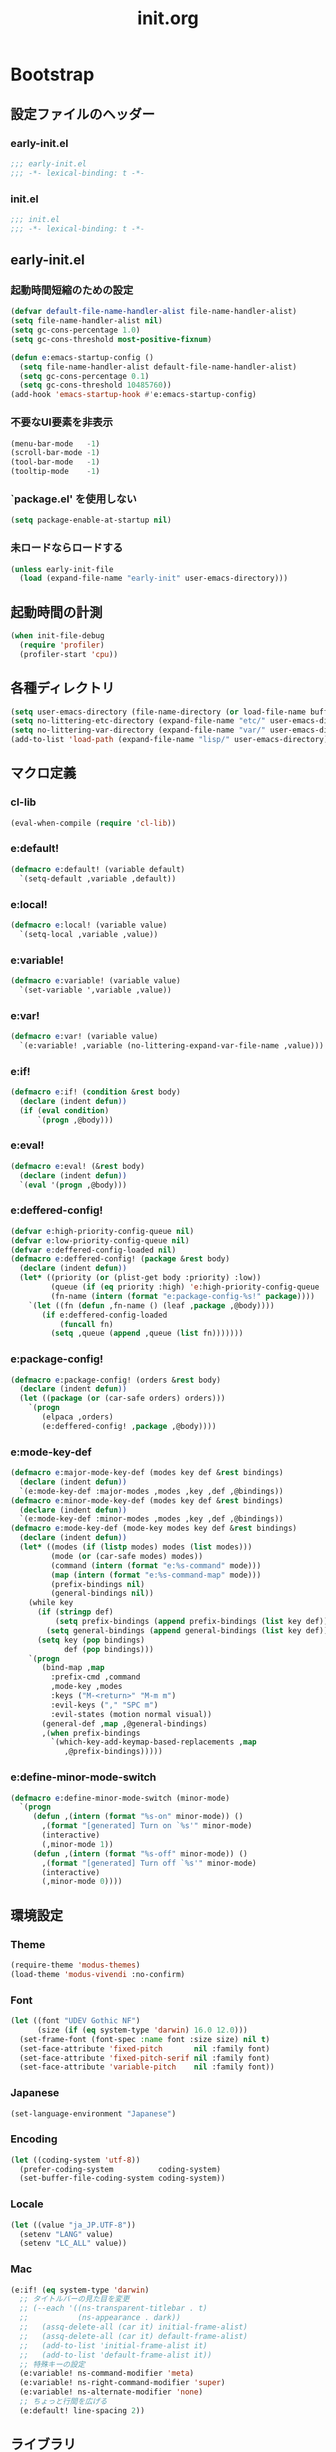 #+title: init.org
#+startup: overview

* Bootstrap
** 設定ファイルのヘッダー
*** early-init.el
#+begin_src emacs-lisp :tangle early-init.el
;;; early-init.el
;;; -*- lexical-binding: t -*-
#+end_src
*** init.el
#+begin_src emacs-lisp :lexical no
;;; init.el
;;; -*- lexical-binding: t -*-
#+end_src
** early-init.el
*** 起動時間短縮のための設定
#+begin_src emacs-lisp :tangle early-init.el
(defvar default-file-name-handler-alist file-name-handler-alist)
(setq file-name-handler-alist nil)
(setq gc-cons-percentage 1.0)
(setq gc-cons-threshold most-positive-fixnum)

(defun e:emacs-startup-config ()
  (setq file-name-handler-alist default-file-name-handler-alist)
  (setq gc-cons-percentage 0.1)
  (setq gc-cons-threshold 10485760))
(add-hook 'emacs-startup-hook #'e:emacs-startup-config)
#+end_src
*** 不要なUI要素を非表示
#+begin_src emacs-lisp :tangle early-init.el
(menu-bar-mode   -1)
(scroll-bar-mode -1)
(tool-bar-mode   -1)
(tooltip-mode    -1)
#+end_src
*** `package.el' を使用しない
#+begin_src emacs-lisp :tangle early-init.el
(setq package-enable-at-startup nil)
#+end_src
*** 未ロードならロードする
#+begin_src emacs-lisp
(unless early-init-file
  (load (expand-file-name "early-init" user-emacs-directory)))
#+end_src
** 起動時間の計測
#+begin_src emacs-lisp :lexical no
(when init-file-debug
  (require 'profiler)
  (profiler-start 'cpu))
#+end_src
** 各種ディレクトリ
#+begin_src emacs-lisp
(setq user-emacs-directory (file-name-directory (or load-file-name buffer-file-name)))
(setq no-littering-etc-directory (expand-file-name "etc/" user-emacs-directory))
(setq no-littering-var-directory (expand-file-name "var/" user-emacs-directory))
(add-to-list 'load-path (expand-file-name "lisp/" user-emacs-directory))
#+end_src
** マクロ定義
*** cl-lib
#+begin_src emacs-lisp
(eval-when-compile (require 'cl-lib))
#+end_src
*** e:default!
#+begin_src emacs-lisp
(defmacro e:default! (variable default)
  `(setq-default ,variable ,default))
#+end_src
*** e:local!
#+begin_src emacs-lisp
(defmacro e:local! (variable value)
  `(setq-local ,variable ,value))
#+end_src
*** e:variable!
#+begin_src emacs-lisp
(defmacro e:variable! (variable value)
  `(set-variable ',variable ,value))
#+end_src
*** e:var!
#+begin_src emacs-lisp
(defmacro e:var! (variable value)
  `(e:variable! ,variable (no-littering-expand-var-file-name ,value)))
#+end_src
*** e:if!
#+begin_src emacs-lisp
(defmacro e:if! (condition &rest body)
  (declare (indent defun))
  (if (eval condition)
      `(progn ,@body)))
#+end_src
*** e:eval!
#+begin_src emacs-lisp
(defmacro e:eval! (&rest body)
  (declare (indent defun))
  `(eval '(progn ,@body)))
#+end_src
*** e:deffered-config!
#+begin_src emacs-lisp
(defvar e:high-priority-config-queue nil)
(defvar e:low-priority-config-queue nil)
(defvar e:deffered-config-loaded nil)
(defmacro e:deffered-config! (package &rest body)
  (declare (indent defun))
  (let* ((priority (or (plist-get body :priority) :low))
         (queue (if (eq priority :high) 'e:high-priority-config-queue 'e:low-priority-config-queue))
         (fn-name (intern (format "e:package-config-%s!" package))))
    `(let ((fn (defun ,fn-name () (leaf ,package ,@body))))
       (if e:deffered-config-loaded
           (funcall fn)
         (setq ,queue (append ,queue (list fn)))))))
#+end_src
*** e:package-config!
#+begin_src emacs-lisp
(defmacro e:package-config! (orders &rest body)
  (declare (indent defun))
  (let ((package (or (car-safe orders) orders)))
    `(progn
       (elpaca ,orders)
       (e:deffered-config! ,package ,@body))))
#+end_src
*** e:mode-key-def
#+begin_src emacs-lisp
(defmacro e:major-mode-key-def (modes key def &rest bindings)
  (declare (indent defun))
  `(e:mode-key-def :major-modes ,modes ,key ,def ,@bindings))
(defmacro e:minor-mode-key-def (modes key def &rest bindings)
  (declare (indent defun))
  `(e:mode-key-def :minor-modes ,modes ,key ,def ,@bindings))
(defmacro e:mode-key-def (mode-key modes key def &rest bindings)
  (declare (indent defun))
  (let* ((modes (if (listp modes) modes (list modes)))
         (mode (or (car-safe modes) modes))
         (command (intern (format "e:%s-command" mode)))
         (map (intern (format "e:%s-command-map" mode)))
         (prefix-bindings nil)
         (general-bindings nil))
    (while key
      (if (stringp def)
          (setq prefix-bindings (append prefix-bindings (list key def)))
        (setq general-bindings (append general-bindings (list key def))))
      (setq key (pop bindings)
            def (pop bindings)))
    `(progn
       (bind-map ,map
         :prefix-cmd ,command
         ,mode-key ,modes
         :keys ("M-<return>" "M-m m")
         :evil-keys ("," "SPC m")
         :evil-states (motion normal visual))
       (general-def ,map ,@general-bindings)
       ,(when prefix-bindings
         `(which-key-add-keymap-based-replacements ,map
            ,@prefix-bindings)))))
#+end_src
*** e:define-minor-mode-switch
#+begin_src emacs-lisp :lexical no
(defmacro e:define-minor-mode-switch (minor-mode)
  `(progn
     (defun ,(intern (format "%s-on" minor-mode)) ()
       ,(format "[generated] Turn on `%s'" minor-mode)
       (interactive)
       (,minor-mode 1))
     (defun ,(intern (format "%s-off" minor-mode)) ()
       ,(format "[generated] Turn off `%s'" minor-mode)
       (interactive)
       (,minor-mode 0))))
#+end_src
** 環境設定
*** Theme
#+begin_src emacs-lisp
(require-theme 'modus-themes)
(load-theme 'modus-vivendi :no-confirm)
#+end_src
*** Font
#+begin_src emacs-lisp
(let ((font "UDEV Gothic NF")
      (size (if (eq system-type 'darwin) 16.0 12.0)))
  (set-frame-font (font-spec :name font :size size) nil t)
  (set-face-attribute 'fixed-pitch       nil :family font)
  (set-face-attribute 'fixed-pitch-serif nil :family font)
  (set-face-attribute 'variable-pitch    nil :family font))
#+end_src
*** Japanese
#+begin_src emacs-lisp
(set-language-environment "Japanese")
#+end_src
*** Encoding
#+begin_src emacs-lisp
(let ((coding-system 'utf-8))
  (prefer-coding-system          coding-system)
  (set-buffer-file-coding-system coding-system))
#+end_src
*** Locale
#+begin_src emacs-lisp
(let ((value "ja_JP.UTF-8"))
  (setenv "LANG" value)
  (setenv "LC_ALL" value))
#+end_src
*** Mac
#+begin_src emacs-lisp
(e:if! (eq system-type 'darwin)
  ;; タイトルバーの見た目を変更
  ;; (--each '((ns-transparent-titlebar . t)
  ;;           (ns-appearance . dark))
  ;;   (assq-delete-all (car it) initial-frame-alist)
  ;;   (assq-delete-all (car it) default-frame-alist)
  ;;   (add-to-list 'initial-frame-alist it)
  ;;   (add-to-list 'default-frame-alist it))
  ;; 特殊キーの設定
  (e:variable! ns-command-modifier 'meta)
  (e:variable! ns-right-command-modifier 'super)
  (e:variable! ns-alternate-modifier 'none)
  ;; ちょっと行間を広げる
  (e:default! line-spacing 2))
#+end_src
** ライブラリ
*** elpaca
**** インストール
#+name: install elpaca
#+begin_src emacs-lisp :tangle no
;; https://github.com/progfolio/elpaca?tab=readme-ov-file#installation
(defvar elpaca-queue-limit 10)
(defvar elpaca-installer-version 0.6)
(defvar elpaca-directory (expand-file-name "elpaca/" user-emacs-directory))
(defvar elpaca-builds-directory (expand-file-name "builds/" elpaca-directory))
(defvar elpaca-repos-directory (expand-file-name "repos/" elpaca-directory))
(defvar elpaca-order '(elpaca :repo "https://github.com/progfolio/elpaca.git"
                              :ref nil
                              :files (:defaults "elpaca-test.el" (:exclude "extensions"))
                              :build (:not elpaca--activate-package)))
(let* ((repo  (expand-file-name "elpaca/" elpaca-repos-directory))
       (build (expand-file-name "elpaca/" elpaca-builds-directory))
       (order (cdr elpaca-order))
       (default-directory repo))
  (add-to-list 'load-path (if (file-exists-p build) build repo))
  (unless (file-exists-p repo)
    (make-directory repo t)
    (when (< emacs-major-version 28) (require 'subr-x))
    (condition-case-unless-debug err
        (if-let ((buffer (pop-to-buffer-same-window "*elpaca-bootstrap*"))
                 ((zerop (call-process "git" nil buffer t "clone"
                                       (plist-get order :repo) repo)))
                 ((zerop (call-process "git" nil buffer t "checkout"
                                       (or (plist-get order :ref) "--"))))
                 (emacs (concat invocation-directory invocation-name))
                 ((zerop (call-process emacs nil buffer nil "-Q" "-L" "." "--batch"
                                       "--eval" "(byte-recompile-directory \".\" 0 'force)")))
                 ((require 'elpaca))
                 ((elpaca-generate-autoloads "elpaca" repo)))
            (progn (message "%s" (buffer-string)) (kill-buffer buffer))
          (error "%s" (with-current-buffer buffer (buffer-string))))
      ((error) (warn "%s" err) (delete-directory repo 'recursive))))
  (unless (require 'elpaca-autoloads nil t)
    (require 'elpaca)
    (elpaca-generate-autoloads "elpaca" repo)
    (load "./elpaca-autoloads")))
(add-hook 'after-init-hook #'elpaca-process-queues)
(elpaca `(,@elpaca-order))
#+end_src
**** byte-compile がエラーになるので暫定対応
#+begin_src emacs-lisp :noweb yes
(e:eval!
  <<install elpaca>>)
#+end_src
*** others
#+begin_src emacs-lisp
(elpaca (komunan-lisp-library :host github :repo "ofnhwx/komunan-lisp-library")
  (require 'komunan-lisp-library))
(elpaca f (require 'f))
(elpaca s (require 's))
(elpaca ht (require 'ht))
(elpaca dash (require 'dash))
(elpaca leaf (require 'leaf))
(elpaca general (require 'general))
(elpaca bind-map (require 'bind-map))
(elpaca hercules (require 'hercules))
(elpaca no-littering (require 'no-littering))
(elpaca-wait)
#+end_src
* Config: Emacs
** startup
#+begin_src emacs-lisp
(e:variable! inhibit-startup-screen t)
(e:variable! initial-scratch-message nil)
#+end_src
** Alias
#+begin_src emacs-lisp
(defalias 'exit 'save-buffers-kill-terminal)
#+end_src
** C Sources
#+begin_src emacs-lisp
(e:default! bidi-display-reordering nil)
(e:default! fill-column 100)
(e:default! truncate-lines t)
(e:variable! create-lockfiles nil)
(e:variable! delete-by-moving-to-trash nil)
(e:variable! enable-recursive-minibuffers t)
(e:variable! frame-resize-pixelwise t)
(e:variable! history-delete-duplicates t)
(e:variable! read-process-output-max 1048576)
(e:variable! ring-bell-function #'ignore)
(e:variable! scroll-conservatively 101)
(e:variable! scroll-margin 5)
(e:variable! scroll-preserve-screen-position t)
(e:variable! shell-file-name
             (or (executable-find "zsh")
                 (executable-find "bash")
                 (executable-find "sh")))
(e:variable! system-time-locale "C")
(e:variable! truncate-partial-width-windows nil)
(e:variable! undo-limit 67108864)         ;; => 64mb.
(e:variable! undo-strong-limit 100663296) ;; => 96mb.
(e:variable! undo-outer-limit 1006632960) ;; => 960mb.
(e:variable! use-dialog-box nil)
(e:variable! use-short-answers t)
(e:variable! window-resize-pixelwise t)
#+end_src
** auto-revert
#+begin_src emacs-lisp
(e:deffered-config! auto-revert
  :config
  (global-auto-revert-mode 1))
#+end_src
** browse-url
#+begin_src emacs-lisp
(e:deffered-config! browse-url
  :commands (browse-url-by-choosen)
  :defun (browse-url-default-browser)
  :defvar (browse-url-generic-program)
  :defer-config
  (e:variable! browse-url-browser-function 'browse-url-by-choosen)
  (defun browse-url-by-choosen (url &optional new-window)
    "選択したブラウザで URL を開く."
    (let ((browsers '(eww-browse-url browse-url-default-browser xwidget-webkit-browse-url)))
      (when browse-url-generic-program
        (add-to-list 'browsers 'browse-url-generic t))
      (funcall (intern (completing-read "Choose Browser: " browsers)) url new-window))))
#+end_src
** comp
#+begin_src emacs-lisp
(e:deffered-config! comp
  :defer-config
  (e:variable! native-comp-async-report-warnings-errors nil))
#+end_src
** compile
#+begin_src emacs-lisp
(e:deffered-config! compile
  :defer-config
  (e:variable! compilation-scroll-output t))
#+end_src
** cus-edit
#+begin_src emacs-lisp
(e:deffered-config! cus-edit
  :defer-config
  (e:var! custom-file "custom.el"))
#+end_src
** dired
*** dired
#+begin_src emacs-lisp
(e:deffered-config! dired
  :defer-config
  (e:variable! dired-auto-revert-buffer t)
  (e:variable! dired-dwim-target t)
  (e:variable! dired-listing-switches "-Ahl")
  (e:variable! dired-omit-files (rx (or (seq bol (? ".") "#")
                                        (seq bol (or "." "..") eol)
                                        (seq bol ".DS_Store" eol))))
  (e:variable! dired-recursive-copies 'always)
  (e:variable! dired-recursive-deletes 'always))
#+end_src
*** dired-filter
#+begin_src emacs-lisp :lexical no
(e:package-config! dired-filter
  :hook (dired-mode-hook . dired-filter-mode))
#+end_src
*** treemacs-icons-dired
#+begin_src emacs-lisp
(e:package-config! treemacs-icons-dired
  :hook (dired-mode-hook . treemacs-icons-dired-mode))
#+end_src
*** ls-lisp-extension
#+begin_src emacs-lisp
(e:package-config! (ls-lisp-extension :host github :repo "ofnhwx/ls-lisp-extension")
  :after (dired)
  :config
  (e:variable! ls-lisp-dirs-first t)
  (e:variable! ls-lisp-format-time-list '("%Y-%m-%d %H:%M:%S" "%Y-%m-%d %H:%M:%S"))
  (e:variable! ls-lisp-ignore-case nil)
  (e:variable! ls-lisp-use-insert-directory-program nil)
  (e:variable! ls-lisp-use-localized-time-format t)
  (e:variable! ls-lisp-verbosity '(uid gid))
  (ls-lisp-extension-on))
#+end_src
** display-line-numbers
#+begin_src emacs-lisp
(e:deffered-config! display-line-numbers
  :hook ((find-file-hook . display-line-numbers-mode-on)
         (prog-mode-hook . display-line-numbers-mode-on))
  :defer-config
  (e:default! display-line-numbers-width 4)
  (e:define-minor-mode-switch display-line-numbers-mode))
#+end_src
** ediff
#+begin_src emacs-lisp :lexical no
(e:deffered-config! ediff
  :commands (ediff-setup-windows-plain)
  :defer-config
  (e:variable! ediff-window-setup-function #'ediff-setup-windows-plain))
#+end_src
** emacs-lock
#+begin_src emacs-lisp
(e:deffered-config! emacs-lock
  :config
  (dolist (buffer '("*scratch*" "*Messages*"))
    (with-current-buffer buffer
      (emacs-lock-mode 'kill))))
#+end_src
** epg-config
#+begin_src emacs-lisp :lexical no
(e:deffered-config! epg-config
  :defer-config
  (e:variable! epg-pinentry-mode 'loopback))
#+end_src
** eww
#+begin_src emacs-lisp :lexical no
(e:deffered-config! eww
  :defun (eww-current-url)
  :defer-config
  (general-def eww-mode-map
    "e" 'eww-open-current-url-with-default-browser)
  (e:variable! eww-search-prefix "https://www.google.com/search?q=")
  (defun eww-open-current-url-with-default-browser ()
    (interactive)
    (browse-url-default-browser (eww-current-url))))
#+end_src
** files
#+begin_src emacs-lisp
(e:deffered-config! files
  :defer-config
  (e:variable! auto-save-default nil)
  (e:variable! make-backup-files nil)
  (e:variable! mode-require-final-newline nil)
  (e:variable! require-final-newline nil))
#+end_src
** frame
#+begin_src emacs-lisp
(e:deffered-config! frame
  :defer-config
  (blink-cursor-mode 0))
#+end_src
** google-translate
#+begin_src emacs-lisp :lexical no
(e:package-config! google-translate
  :defer-config
  (e:variable! google-translate-default-source-language "en")
  (e:variable! google-translate-default-target-language "ja"))
#+end_src
** hl-line
#+begin_src emacs-lisp
(e:deffered-config! hl-line
  :hook ((find-file-hook . hl-line-mode-on)
         (prog-mode-hook . hl-line-mode-on))
  :config
  (e:define-minor-mode-switch hl-line-mode))
#+end_src
** indent
#+begin_src emacs-lisp
(e:deffered-config! indent
  :defer-config
  (e:variable! standard-indent 2))
#+end_src
** novice
#+begin_src emacs-lisp
(e:deffered-config! novice
  :config
  (e:variable! disabled-command-function nil))
#+end_src
** recentf
#+begin_src emacs-lisp
(e:deffered-config! recentf
  :advice (:before recentf-save-list ad:recentf-save-list@cleanup)
  :defun (recentf-include-p)
  :defvar (recentf-list)
  :init
  (e:variable! recentf-filename-handlers '(abbreviate-file-name))
  (e:variable! recentf-max-menu-items 20)
  (e:variable! recentf-max-saved-items 3000)
  (defun ad:recentf-save-list@cleanup (&rest _)
    "存在しないファイルを履歴から削除する"
    (setq recentf-list (->> recentf-list
                            (-map 'f-short)
                            (-distinct)
                            (--filter (and (or (file-remote-p it)
                                               (f-exists? it))
                                           (recentf-include-p it))))))
  (recentf-mode 1))
#+end_src
** savehist
#+begin_src emacs-lisp
(e:deffered-config! savehist
  :config
  (savehist-mode 1))
#+end_src
** saveplace
#+begin_src emacs-lisp
(e:deffered-config! save-place
  :config
  (save-place-mode 1))
#+end_src
** simple
#+begin_src emacs-lisp
(e:deffered-config! simple
  :defer-config
  (e:default! indent-tabs-mode nil)
  (e:variable! set-mark-command-repeat-pop t)
  (column-number-mode 1))
#+end_src
** so-long
#+begin_src emacs-lisp
(e:deffered-config! so-long
  :config
  (global-so-long-mode 1))
#+end_src
** tab-bar-mode
#+begin_src emacs-lisp
(e:deffered-config! tab-bar
  :config
  (tab-bar-mode t)
  (defun tab-bar-select-tab-1 () (interactive) (tab-bar-select-tab 1))
  (defun tab-bar-select-tab-2 () (interactive) (tab-bar-select-tab 2))
  (defun tab-bar-select-tab-3 () (interactive) (tab-bar-select-tab 3))
  (defun tab-bar-select-tab-4 () (interactive) (tab-bar-select-tab 4))
  (defun tab-bar-select-tab-5 () (interactive) (tab-bar-select-tab 5))
  (defun tab-bar-select-tab-6 () (interactive) (tab-bar-select-tab 6))
  (defun tab-bar-select-tab-7 () (interactive) (tab-bar-select-tab 7))
  (defun tab-bar-select-tab-8 () (interactive) (tab-bar-select-tab 8))
  (defun tab-bar-select-tab-9 () (interactive) (tab-bar-select-tab 9))
  (defun tab-switch-last ()
    (interactive)
    (if-let* ((tab (car (tab-bar--tabs-recent)))
              (name (alist-get 'name tab)))
        (tab-bar-switch-to-tab name))))
#+end_src
** timer
#+begin_src emacs-lisp
(e:deffered-config! timer
  :advice (:around cancel-timer ad:cancel-timer@workaround)
  :defer-config
  (defun ad:cancel-timer@workaround (fn &rest args)
    (when (timerp (car args))
      (apply fn args))))
#+end_src
** vc-hooks
#+begin_src emacs-lisp
(e:deffered-config! vc-hooks
  :defer-config
  (e:variable! vc-follow-symlinks t))
#+end_src
** whitespace
#+begin_src emacs-lisp
(e:deffered-config! whitespace
  :hook ((find-file-hook . whitespace-mode-on)
         (prog-mode-hook . whitespace-mode-on))
  :defer-config
  (e:variable! whitespace-style '(face
                                  trailing
                                  tabs
                                  tab-mark
                                  spaces
                                  space-mark
                                  newline
                                  newline-mark))
  (e:variable! whitespace-space-regexp "\\(\u3000+\\)")
  (e:variable! whitespace-display-mappings '((space-mark   ?\u3000 [?\u30ed])
                                             (tab-mark     ?\t     [?\t])
                                             (newline-mark ?\n     [?\u0024 ?\n])))
  (let ((color "#595D63"))
    (set-face-attribute 'whitespace-trailing nil :background "#800000")
    (set-face-attribute 'whitespace-tab      nil :foreground color :strike-through t)
    (set-face-attribute 'whitespace-space    nil :foreground color)
    (set-face-attribute 'whitespace-newline  nil :foreground color))
  (e:define-minor-mode-switch whitespace-mode))
#+end_src
** winner
#+begin_src emacs-lisp
(e:deffered-config! winner
  :config
  (winner-mode 1))
#+end_src
** 個人設定
#+begin_src emacs-lisp
(add-hook 'emacs-startup-hook
          (defun e:load-private-config ()
            (let ((private-config (f-expand "config" e:private-directory)))
              (condition-case err
                  (load private-config)
                (display-warning :warning err)))))
#+end_src
* Config: Evil
** evil
#+begin_src emacs-lisp
(e:package-config! evil
  :priority :high
  :defun (evil-get-auxiliary-keymap
          evil-half-cursor
          evil-make-overriding-map
          evil-normalize-keymaps
          evil-set-command-property)
  :init
  (e:variable! evil-cross-lines t)
  (e:variable! evil-disable-insert-state-bindings t)
  (e:variable! evil-move-beyond-eol t)
  (e:variable! evil-move-cursor-back nil)
  (e:variable! evil-shift-width 2)
  (e:variable! evil-want-Y-yank-to-eol t)
  (e:variable! evil-want-keybinding nil)
  ;; cursor colors
  (e:variable! evil-motion-state-cursor  '("plum3" box))
  (e:variable! evil-normal-state-cursor  '("DarkGoldenrod2" box))
  (e:variable! evil-visual-state-cursor  '("gray" (hbar . 2)))
  (e:variable! evil-insert-state-cursor  '("chartreuse3" (bar . 2)))
  (e:variable! evil-replace-state-cursor '("chocolate" (hbar . 2)))
  (e:variable! evil-emacs-state-cursor   '("SkyBlue2" box))
  (e:variable! evil-operator-state-cursor #'evil-half-cursor)
  (evil-mode 1)
  :config
  (general-def 'motion
    "TAB" nil
    "C-\\" 'ignore
    "C-^" nil)
  (general-def 'normal
    "<down>" 'evil-next-visual-line
    "<up>"   'evil-previous-visual-line
    "j" 'evil-next-visual-line
    "k" 'evil-previous-visual-line)
  (general-def 'insert
    "C-z" nil))
#+end_src
** evil-args
#+begin_src emacs-lisp
(e:package-config! evil-args
  :config
  (general-def evil-inner-text-objects-map "a" 'evil-inner-arg)
  (general-def evil-outer-text-objects-map "a" 'evil-outer-arg))
#+end_src
** evil-collection
#+begin_src emacs-lisp
(e:package-config! evil-collection
  :after (evil)
  :config
  (evil-collection-init))
#+end_src
** evil-easymotion
#+begin_src emacs-lisp
(e:package-config! evil-easymotion
  :after (evil)
  :defvar (evilem-map)
  :config
  (evilem-default-keybindings "s")
  (general-def evilem-map
    "s" 'evil-avy-goto-char-timer)
  (general-def 'normal "s" evilem-map)
  (general-def 'visual "x" evilem-map))
#+end_src
** evil-goggles
#+begin_src emacs-lisp
(e:package-config! evil-goggles
  :after (evil)
  :config
  (evil-goggles-mode 1))
#+end_src
** evil-lion
#+begin_src emacs-lisp
(e:package-config! evil-lion
  :after (evil)
  :config
  (evil-lion-mode 1))
#+end_src
** evil-nerd-commenter
#+begin_src emacs-lisp
(e:package-config! evil-nerd-commenter
  :after (evil)
  :require t)
#+end_src
** evil-surround
#+begin_src emacs-lisp
(e:package-config! evil-surround
  :after (evil)
  :config
  (general-def 'visual evil-surround-mode-map "s" 'evil-surround-region)
  (global-evil-surround-mode))
#+end_src
** evil-textobj-tree-sitter
#+begin_src emacs-lisp :lexical no
(e:package-config! evil-textobj-tree-sitter
  :config
  (general-def evil-inner-text-objects-map
    "f" (evil-textobj-tree-sitter-get-textobj "function.inner"))
  (general-def evil-outer-text-objects-map
    "f" (evil-textobj-tree-sitter-get-textobj "function.outer")))
#+end_src
* Config: SKK
** skk
#+begin_src emacs-lisp
(e:package-config! ddskk
  :advice (:around evil-refresh-cursor ad:evil-refresh-cursor@with-skk)
  :defun (skk-latin-mode-on)
  :defvar (skk-mode-hook)
  :hook ((evil-insert-state-entry-hook . e:skk-mode)
         (evil-insert-state-exit-hook . skk-mode-exit))
  :bind (([remap toggle-input-method] . skk-mode)
         ("C-¥" . skk-mode))
  :init
  (e:var! skk-user-directory "ddskk")
  (e:variable! ccc-default-cursor-color "DarkGoldenrod2")
  (e:variable! default-input-method "japanese-skk")
  (e:variable! skk-egg-like-newline t)
  ;; TODO: 辞書の場所を真面目に考える
  ;; (e:variable! skk-large-jisyo (f-expand "dic-mirror/SKK-JISYO.L" e:external-directory))
  (e:variable! skk-share-private-jisyo t)
  (e:variable! skk-show-annotation t)
  (e:variable! skk-sticky-key ";")
  (e:variable! skk-use-jisx0201-input-method t)
  (ccc-setup)
  :defer-config
  (defun e:skk-mode ()
    "skk の有効化で半角英数入力にする"
    (interactive)
    (require 'skk)
    (unless (derived-mode-p 'vterm-mode)
      (if (bound-and-true-p skk-mode)
          (skk-latin-mode-on)
        (let ((skk-mode-hook (-union skk-mode-hook '(skk-latin-mode-on))))
          (skk-mode)))))
  (defun ad:evil-refresh-cursor@with-skk (fn &rest args)
    (unless (and (eq evil-state 'insert)
                 (bound-and-true-p skk-mode))
      (apply fn args))))
#+end_src
** skk-server
#+begin_src emacs-lisp
(e:deffered-config! skk-server
  :after (skk)
  :defun (e:prodigy-yaskkserv2 . prodigy)
  :defvar (skk-server-prog yaskkserv2-dictionary)
  :preface
  (e:variable! skk-server-prog (executable-find "yaskkserv2"))
  (e:variable! yaskkserv2-dictionary (f-expand "~/sync/share/dictionary.yaskkserv2"))
  :if (and (bound-and-true-p skk-server-prog)
           (f-exists? yaskkserv2-dictionary))
  :config
  (e:variable! skk-large-jisyo nil)
  (e:variable! skk-server-inhibit-startup-server t)
  (e:variable! skk-server-host "127.0.0.1")
  (e:variable! skk-server-portnum 1178)
  (defun e:prodigy-yaskkserv2 ()
    (interactive)
    (let ((service "yaskkserv2"))
      (unless (prodigy-find-service service)
        (prodigy-define-service
          :name service
          :command skk-server-prog
          :args `("--no-daemonize" "--google-suggest" ,yaskkserv2-dictionary)
          :tags '(general)
          :stop-signal 'int))
      (prodigy-start-service (prodigy-find-service service))))
  (e:prodigy-yaskkserv2))
#+end_src
** ddskk-posframe
#+begin_src emacs-lisp
(e:package-config! ddskk-posframe
  :after (skk)
  :config
  (ddskk-posframe-mode 1))
#+end_src
* Config: UI & Completions
** cape
*** codeium
#+begin_src emacs-lisp :lexical no
(e:package-config! (codeium :host github :repo "Exafunction/codeium.el")
  :commands (cape-codeium)
  :defer-config
  (defalias 'cape-codeium (cape-capf-interactive #'codeium-completion-at-point)))
#+end_src
*** company-org-block
#+begin_src emacs-lisp
(e:package-config! company-org-block
  :commands (cape-org-block)
  :defer-config
  (e:variable! company-org-block-edit-style 'inline)
  (defalias 'cape-org-block (cape-capf-interactive (cape-company-to-capf #'company-org-block))))
#+end_src
*** company-tabnine
#+begin_src emacs-lisp
(e:package-config! company-tabnine
  :commands (cape-tabnine)
  :defer-config
  (defalias 'cape-tabnine (cape-capf-interactive (cape-company-to-capf #'company-tabnine))))
#+end_src
*** cape
#+begin_src emacs-lisp
(e:package-config! cape
  :defun (e:capf-function)
  :hook ((prog-mode-hook . e:setup-capf/default)
         (org-mode-hook . e:setup-capf/org)
         (lsp-completion-mode-hook . e:setup-capf/lsp))
  :defer-config
  (defun e:capf-function (name &rest capfs)
    (let ((fun (intern (format "e:cape-%s" name)))
          (capfs (-concat capfs '(cape-dabbrev))))
      (defalias fun
        (cape-capf-interactive
         (cape-capf-buster
          (apply #'cape-capf-super capfs))))
      (list #'cape-file fun)))
  (defun e:setup-capf/default ()
    (interactive)
    (e:local! completion-at-point-functions
              (e:capf-function major-mode (car completion-at-point-functions))))
  (defun e:setup-capf/org ()
    (interactive)
    (e:local! completion-at-point-functions
              (e:capf-function "org" #'cape-elisp-block #'cape-org-block)))
  (defun e:setup-capf/lsp ()
    (interactive)
    (e:local! completion-at-point-functions
              (e:capf-function "lsp" #'lsp-completion-at-point))))
#+end_src
** consult
#+begin_src emacs-lisp
(e:package-config! consult
  :advice (:around consult-line ad:consult-line@with-orderless)
  :commands (consult-faces consult-line-dwim consult-ripgrep-dwim consult-ripgrep-cwd consult-ripgrep-cwd-dwim)
  :defun (consult-ripgrep consult--read)
  :defer-config
  (e:variable! consult-line-start-from-top t)
  (defun ad:consult-line@with-orderless (fn &rest args)
    (let ((completion-styles '(orderless)))
      (apply fn args)))
  (defun consult-faces ()
    (interactive)
    (consult--read (--map (format "%s" it) (face-list))
                   :prompt "Face: "))
  (defun consult-line-dwim ()
    (interactive)
    (consult-line (thing-at-point 'symbol)))
  (defun consult-ripgrep-dwim ()
    (interactive)
    (consult-ripgrep nil (thing-at-point 'symbol)))
  (defun consult-ripgrep-cwd (&optional initial)
    (interactive)
    (consult-ripgrep default-directory initial))
  (defun consult-ripgrep-cwd-dwim ()
    (interactive)
    (consult-ripgrep default-directory (thing-at-point 'symbol))))
#+end_src
** copilot
#+begin_src emacs-lisp
(e:package-config! (copilot :host github :repo "zerolfx/copilot.el" :files (:defaults "dist"))
  :advice ((:before-until corfu-complete ad:copilot-accept-completion-func)
           (:before-until indent-for-tab-command ad:copilot-accept-completion-func)
           (:before cape-codeium ad:copilot-cancel)
           (:before corfu-quick-complete ad:copilot-cancel))
  :defun (copilot-accept-completion
          copilot-clear-overlay)
  :hook ((prog-mode-hook . copilot-mode)
         (org-mode-hook . copilot-mode))
  :defer-config
  (general-def copilot-mode-map
   "<backtab>" 'copilot-complete
   "C-z" 'copilot-complete)
  (general-def copilot-completion-map
   "<escape>" 'copilot-clear-overlay
   "C-n" 'copilot-next-completion
   "C-p" 'copilot-previous-completion
   "C-z" 'copilot-complete)
  ;; (add-to-list 'copilot-enable-predicates 'ignore)
  (defun ad:copilot-accept-completion-func (&rest _)
    (copilot-accept-completion))
  (defun ad:copilot-cancel (&rest _)
    (copilot-clear-overlay)))
#+end_src
** corfu
#+begin_src emacs-lisp
(e:package-config! corfu
  :defvar (corfu-map)
  :hook ((corfu-mode-hook . corfu-echo-mode)
         (corfu-mode-hook . corfu-popupinfo-mode)
         (minibuffer-setpu-hook . corfu-enable-always-in-minibuffer))
  :init
  (e:variable! corfu-auto t)
  (e:variable! corfu-auto-prefix 1)
  (e:variable! corfu-cycle t)
  (global-corfu-mode)
  :defer-config
  (general-def corfu-map
    "<escape>" 'corfu-quit
    "C-q" 'corfu-quick-complete
    "C-z" 'cape-codeium)
  (with-eval-after-load 'evil
    (evil-make-overriding-map corfu-map)
    (advice-add 'corfu--setup :after 'evil-normalize-keymaps)
    (advice-add 'corfu--teardown :after 'evil-normalize-keymaps))
  ;; https://github.com/minad/corfu?tab=readme-ov-file#completing-in-the-minibuffer
  (defun corfu-enable-always-in-minibuffer ()
    "Enable Corfu in the minibuffer if Vertico/Mct are not active."
    (unless (or (bound-and-true-p mct--active)
                (bound-and-true-p vertico--input)
                (eq (current-local-map) read-passwd-map))
      ;; (setq-local corfu-auto nil) ;; Enable/disable auto completion
      (setq-local corfu-echo-delay nil ;; Disable automatic echo and popup
                  corfu-popupinfo-delay nil)
      (corfu-mode 1))))
#+end_src
** embark
#+begin_src emacs-lisp
(e:package-config! embark
  :config
  (general-def minibuffer-mode-map
    :prefix "C-c"
    "C-a" 'embark-act
    "C-c" 'embark-collect
    "C-d" 'embark-dwim
    "C-e" 'embark-export))
#+end_src
** embark-consult
#+begin_src emacs-lisp
(e:package-config! embark-consult)
#+end_src
** fussy
#+begin_src emacs-lisp
(e:package-config! fussy
  :init
  (setq completion-styles '(fussy orderless))
  (setq completion-category-defaults nil)
  (setq completion-category-overrides nil)
  :defer-config
  (e:variable! fussy-filter-fn 'fussy-filter-orderless)
  (e:variable! fussy-score-fn 'fussy-fzf-native-score)
  (e:variable! fussy-max-candidate-limit 5000))
#+end_src
** fzf-native
#+begin_src emacs-lisp
(e:package-config! (fzf-native :host github :repo "dangduc/fzf-native" :files (:defaults "bin"))
  :config
  (fzf-native-load-dyn))
#+end_src
** kind-icon
#+begin_src emacs-lisp
(e:package-config! kind-icon
  :after (corfu)
  :defvar (corfu-margin-formatters)
  :config
  (e:variable! kind-icon-default-face 'corfu-default)
  (add-to-list 'corfu-margin-formatters #'kind-icon-margin-formatter))
#+end_src
** marginalia
#+begin_src emacs-lisp
(e:package-config! marginalia
  :config
  (marginalia-mode 1))
#+end_src
** orderless
#+begin_src emacs-lisp
(e:package-config! orderless
  :commands (orderless-migemo)
  :init
  (e:variable! orderless-matching-styles '(orderless-literal orderless-regexp orderless-migemo))
  :defer-config
  (defun orderless-migemo (component)
    (when (fboundp 'migemo-get-pattern)
      (let ((pattern (migemo-get-pattern component)))
        (condition-case nil
            (progn (string-match-p pattern "") pattern)
          (invalid-regexp nil))))))
#+end_src
** vertico
#+begin_src emacs-lisp
(e:package-config! vertico
  :priority :high
  :config
  (e:variable! vertico-count 20)
  (e:variable! vertico-cycle t)
  (general-def vertico-map
    "C-l" 'vertico-directory-up)
  (vertico-mode 1))
#+end_src
* Config: Org
** evil-org
#+begin_src emacs-lisp
(e:package-config! evil-org
  :hook (org-mode-hook . evil-org-mode))
#+end_src
** org-support
#+begin_src emacs-lisp
(e:deffered-config! org-support
  :defun (org-support/archive-file org-support/note-file org-support/tasks-file)
  :defvar (org-directory)
  :config
  (defun org-support/archive-file ()
    (require 'org)
    (f-expand (format-time-string "archives/%Y.org") org-directory))
  (defun org-support/tasks-file ()
    (require 'org)
    (f-expand "tasks.org" org-directory))
  (defun org-support/popup-tasks ()
    (interactive)
    (display-buffer (find-file-noselect (org-support/tasks-file))))
  (defun org-support/note-file ()
    (f-expand "note.org" org-directory))
  (defun org-support/popup-note ()
    (interactive)
    (display-buffer (find-file-noselect (org-support/note-file)))))
#+end_src
** org
#+begin_src emacs-lisp
(e:deffered-config! org
  :defer-config
  (e:variable! org-directory (f-expand "~/org/"))
  (e:variable! org-default-notes-file (org-support/note-file))
  (e:variable! org-startup-folded nil)
  (e:variable! org-startup-indented t)
  (e:variable! org-tags-column 0)
  (e:variable! org-todo-keywords '((sequence "TODO(t)" "STARTED(s)" "|" "DONE(d)")
                                   (sequence "WAITING(w)" "HOLD(h)" "|" "CANCELLED(c)")))
  (e:major-mode-key-def org-mode
    "," 'org-ctrl-c-ctrl-c))
#+end_src
** org-agenda
#+begin_src emacs-lisp
(e:deffered-config! org-agenda
  :after (org)
  :config
  (e:variable! org-agenda-current-time-string "← now")
  (e:variable! org-agenda-entry-text-leaders (s-concat (s-repeat 25 " ") "│ "))
  (e:variable! org-agenda-entry-text-maxlines 20)
  (e:variable! org-agenda-files (list (org-support/note-file)
                                      (org-support/tasks-file)
                                      (f-parent (org-support/archive-file))))
  (e:variable! org-agenda-span 28)
  (e:variable! org-agenda-time-grid '((daily today require-timed)
                                      (800 1000 1200 1400 1600 1800 2000)
                                      "      "
                                      "────────────────")))
#+end_src
** org-bullets
#+begin_src emacs-lisp
(e:package-config! org-bullets
  :after (org)
  :hook (org-mode-hook . org-bullets-mode))
#+end_src
** org-clock
#+begin_src emacs-lisp
(e:deffered-config! org-clock
  :after (org)
  :config
  (e:variable! org-clock-persist t)
  (org-clock-persistence-insinuate))
#+end_src
** org-faces
#+begin_src emacs-lisp
(e:deffered-config! org-faces
  :after (org)
  :config
  (e:variable! org-todo-keyword-faces
               '(("TODO"    . org-warning)
                 ("WAITING" . org-done)
                 ("HOLD"    . org-done)))
  (set-face-attribute 'org-todo nil :foreground "#00ff00")
  (set-face-attribute 'org-done nil :foreground "#696969")
  (set-face-attribute 'org-headline-done nil :foreground "#696969")
  (set-face-attribute 'org-headline-todo nil :foreground "#00ff00")
  (set-face-attribute 'org-level-1 nil :height 1.0)
  (set-face-attribute 'org-level-2 nil :height 1.0)
  (set-face-attribute 'org-level-3 nil :height 1.0))
#+end_src
** org-refile
#+begin_src emacs-lisp
(e:deffered-config! org-refile
  :after (org)
  :config
  (e:variable! org-refile-targets
               '((org-support/tasks-file   :level . 1)
                 (org-support/archive-file :level . 1)))
  (e:variable! org-refine-use-outline-path 'file))
#+end_src
** org-src
#+begin_src emacs-lisp
(e:deffered-config! org-src
  :after (org)
  :config
  (e:variable! org-edit-src-content-indentation 0)
  (e:variable! org-src-window-setup 'split-window-below))
#+end_src
* Config: Packages
** ace-window
#+begin_src emacs-lisp
(e:package-config! ace-window
  :defer-config
  (e:variable! aw-keys (number-sequence ?1 ?9))
  (e:variable! aw-scope 'frame))
#+end_src
** affe
#+begin_src emacs-lisp
(e:package-config! affe
  :defvar (affe-find-command)
  :defer-config
  (e:variable! affe-find-command (or (executable-find "fd") affe-find-command))
  (e:variable! affe-regexp-function 'orderless-pattern-compiler)
  (e:variable! affe-highlight-function 'orderless--highlight))
#+end_src
** atomic-chrome
#+begin_src emacs-lisp
(e:package-config! atomic-chrome
  :config
  (atomic-chrome-start-server))
#+end_src
** apheleia
#+begin_src emacs-lisp :lexical no
(e:package-config! apheleia
  :defvar (apheleia-formatters apheleia-mode-alist)
  :hook (ruby-ts-mode-hook . apheleia-mode)
  :defer-config
  ;; formatters
  (setf (alist-get 'rubocop apheleia-formatters)
        '((if (e:bundle-exists "rubocop")
              '("bundle" "exec" "rubocop")
            "rubocop")
          file "--autocorrect" "--stderr" "--format" "quiet" "--fail-level" "fatal"))
  ;; mode-alist
  (setf (alist-get 'ruby-ts-mode apheleia-mode-alist) '(rubocop)))
#+end_src
** avy
#+begin_src emacs-lisp
(e:package-config! avy
  :config
  (with-eval-after-load 'evil
    (general-def '(normal motion)
      "S" 'evil-avy-goto-word-0
      "gj" 'evil-avy-goto-line-below
      "gk" 'evil-avy-goto-line-above))
  :defer-config
  (e:variable! avy-keys (number-sequence ?a ?z))
  (e:variable! avy-all-windows t)
  (e:variable! avy-all-windows-alt nil))
#+end_src
** browse-at-remote
#+begin_src emacs-lisp
(e:package-config! browse-at-remote)
#+end_src
** chezmoi
#+begin_src emacs-lisp :lexical no
(e:package-config! chezmoi
  :config
  (require 'chezmoi))
#+end_src
** consult-flycheck
#+begin_src emacs-lisp :lexical no
(e:package-config! consult-flycheck)
#+end_src
** consult-projectile
#+begin_src emacs-lisp :lexical no
(e:package-config! consult-projectile)
#+end_src
** consult-todo
#+begin_src emacs-lisp :lexical no
(e:package-config! (consult-todo :host github :repo "liuyinz/consult-todo"))
#+end_src
** devdocs
#+begin_src emacs-lisp :lexical no
(e:package-config! devdocs)
#+end_src
** difftastic
#+begin_src emacs-lisp :lexical no
(e:package-config! difftastic
  :config
  (with-eval-after-load 'magit-diff
    (transient-append-suffix 'magit-diff '(-1 -1)
      [("D" "Difftastic diff (dwim)" difftastic-magit-diff)
       ("S" "Difftastic show" difftastic-magit-show)])))
#+end_src
** doom-modeline
#+begin_src emacs-lisp
(e:package-config! doom-modeline
  :config
  (e:variable! doom-modeline-buffer-file-name-style 'buffer-name)
  (e:variable! doom-modeline-minor-modes t)
  (doom-modeline-mode 1))
#+end_src
** dtrt-indent
#+begin_src emacs-lisp :lexical no
(e:package-config! dtrt-indent
  :defun (dtrt-indent-adapt)
  :hook (prog-mode-hook . setup-dtrt-indent)
  :defer-config
  (defun setup-dtrt-indent ()
    (dtrt-indent-mode 1)
    (dtrt-indent-adapt)))
#+end_src
** dumb-jump
#+begin_src emacs-lisp :lexical no
(e:package-config! dumb-jump
  :config
  (add-hook 'xref-backend-functions #'dumb-jump-xref-activate))
#+end_src
** editorconfig
#+begin_src emacs-lisp :lexical no
(e:package-config! editorconfig
  :config
  (editorconfig-mode 1))
#+end_src
** elisp-demos
#+begin_src emacs-lisp
(e:package-config! elisp-demos
  :advice ((:after describe-function-1 elisp-demos-advice-describe-function-1)
           (:after helpful-update      elisp-demos-advice-helpful-update)))
#+end_src
** expand-region
#+begin_src emacs-lisp
(e:package-config! expand-region)
#+end_src
** flycheck
#+begin_src emacs-lisp :lexical no
(e:package-config! flycheck
  :commands (e:flycheck-copy-error-ids)
  :defun (flycheck-error-id flycheck-overlay-errors-at)
  :init
  (global-flycheck-mode 1)
  (defun e:flycheck-copy-error-ids ()
    (interactive)
    (let ((messages (->> (flycheck-overlay-errors-at (point))
                         (-map #'flycheck-error-id)
                         (-uniq)
                         (-non-nil))))
      (when messages
        (kill-new (string-join messages ", "))
        (message (string-join messages ", "))))))
#+end_src
** git-gutter
#+begin_src emacs-lisp :lexical no
(e:package-config! git-gutter
  :config
  (global-git-gutter-mode 1))
#+end_src
** grugru
#+begin_src emacs-lisp :lexical no
(e:package-config! grugru)
#+end_src
** helm
#+begin_src emacs-lisp
(e:package-config! helm
  :bind (([remap eval-expression] . helm-eval-expression-with-eldoc)))
#+end_src
** helpful
#+begin_src emacs-lisp
(e:package-config! helpful)
#+end_src
** highlight-indentation
#+begin_src emacs-lisp
(e:package-config! highlight-indentation
  :commands (highlight-indentation-mode-on)
  :config
  (e:variable! highlight-indentation-offset 2)
  :defer-config
  (set-face-attribute 'highlight-indentation-face nil :background "#202020" :inherit nil)
  (e:define-minor-mode-switch highlight-indentation-mode))
#+end_src
** hl-todo
#+begin_src emacs-lisp :lexical no
(e:package-config! hl-todo
  :config
  (global-hl-todo-mode 1))
#+end_src
** jinx
#+begin_src emacs-lisp :lexical no
(e:package-config! jinx
  :defvar (jinx-exclude-regexps)
  :hook (prog-mode-hook . jinx-mode)
  :config
  (e:variable! jinx-languages "en_US")
  ;; https://github.com/minad/jinx/issues/4#issuecomment-1484786256
  (let ((re (alist-get t jinx-exclude-regexps)))
    (add-to-list 're "\\cc")
    (setf (alist-get t jinx-exclude-regexps) re)))
#+end_src
** locale-eaw
#+begin_src emacs-lisp :lexical no
(e:package-config! (eaw :host github :repo "hamano/locale-eaw")
  :commands (eaw-fullwidth)
  :init
  (eaw-fullwidth))
#+end_src
** macrostep
#+begin_src emacs-lisp :lexical no
(e:package-config! macrostep
  :config
  (e:major-mode-key-def (emacs-lisp-mode lisp-interaction-mode)
    "d" "debug"
    "dm" 'macrostep-mode)
  (hercules-def
   :toggle-funs #'macrostep-mode
   :keymap 'macrostep-keymap))
#+end_src
** magit
*** magit
#+begin_src emacs-lisp :lexical no
(e:package-config! magit
  :advice (:override magit-repos-alist magit-repos-alist@override)
  :defun (magit-add-section-hook magit-list-repos magit-list-repos-uniquify)
  :defer-config
  (e:variable! magit-delete-by-moving-to-trash nil)
  (e:variable! magit-diff-refine-hunk 'all)
  (e:variable! magit-diff-refine-ignore-whitespace t)
  (e:variable! magit-display-buffer-function 'magit-display-buffer-same-window-except-diff-v1)
  (e:variable! magit-log-margin '(t "%Y-%m-%d %H:%M" magit-log-margin-width t 15))
  (--each '(magit-insert-skip-worktree-files magit-insert-modules-overview)
    (magit-add-section-hook 'magit-status-sections-hook it 'magit-insert-unpulled-from-upstream t))
  (let ((argments '("--graph" "-n256" "--decorate" "--date-order" "--show-signature")))
    (put 'magit-log-mode 'magit-log-default-arguments argments)
    (put 'magit-log-select-mode 'magit-log-default-arguments argments))
  ;; リポジトリの一覧表示にパスをつける
  (defun magit-repos-alist@override (&rest _)
    (magit-list-repos-uniquify
     (--map (cons (f-short it) it)
            (magit-list-repos))))
  ;; `ghq' で管理しているディレクトリを探索の対象にする
  (when (executable-find "ghq")
    (e:variable! magit-repository-directories
                 (->> (kllib:shell-command-to-list "ghq root --all")
                      (--map (cons it 5))))))
#+end_src
*** magit-delta
#+begin_src emacs-lisp :lexical no
(e:package-config! magit-delta
  :advice (:around magit-delta-call-delta-and-convert-ansi-escape-sequences magit-delta-call-delta-and-convert-ansi-escape-sequences@auto-disable)
  :defvar (magit-delta-mode)
  :hook (magit-mode-hook . magit-delta-mode)
  :defer-config
  ;; https://github.com/dandavison/magit-delta/issues/9#issuecomment-795435781
  (defvar nth/magit-delta-point-max 50000)
  (defun magit-delta-call-delta-and-convert-ansi-escape-sequences@auto-disable (fn &rest args)
    (if (<= (point-max) nth/magit-delta-point-max)
        (apply fn args)
      (magit-delta-mode -1)))
  (add-hook 'magit-post-refresh-hook
            (defun nth/magit-delta-auto-enable (&rest _)
              (when (and (not magit-delta-mode)
                         (<= (point-max) nth/magit-delta-point-max))
                (magit-delta-mode +1)))))
#+end_src
** migemo
#+begin_src emacs-lisp :lexical no
(e:package-config! migemo
  :config
  (require 'migemo)
  (e:variable! migemo-user-dictionary nil)
  (e:variable! migemo-regex-dictionary nil)
  (e:if! (eq system-type 'darwin)
    (e:variable! migemo-dictionary "/usr/local/share/migemo/utf-8/migemo-dict"))
  (e:if! (eq system-type 'gnu/linux)
    (e:variable! migemo-dictionary "/usr/share/cmigemo/utf-8/migemo-dict")))
#+end_src
** minions
#+begin_src emacs-lisp :lexical no
(e:package-config! minions
  :config
  (minions-mode 1))
#+end_src
** open-junk-file
#+begin_src emacs-lisp :lexical no
(e:package-config! open-junk-file
  :config
  (e:variable! open-junk-file-format (f-expand "junk/%Y/%Y%m%d%H%M%S." no-littering-var-directory)))
#+end_src
** pdf-tools
#+begin_src emacs-lisp :lexical no
(e:package-config! pdf-tools)
#+end_src
** persistent-scratch
#+begin_src emacs-lisp :lexical no
(e:package-config! persistent-scratch
  :priority :high
  :config
  (persistent-scratch-setup-default))
#+end_src
** prodigy
*** prodigy
#+begin_src emacs-lisp :lexical no
(e:package-config! prodigy
  :defun (prodigy-find-service prodigy-start-service)
  :defer-config
  (e:variable! prodigy-view-buffer-maximum-size 2048)
  (e:variable! prodigy-view-truncate-by-default t)
  (prodigy-define-tag
    :name 'rails
    :ready-message "Use Ctrl-C to stop"))
#+end_src
*** prodigy-with-vterm
#+begin_src emacs-lisp :lexical no
(e:deffered-config! prodigy-with-vterm
  :advice (:around prodigy-start-service ad:prodigy-start-service@with-vterm)
  :after (prodigy)
  :defvar (vterm--process)
  :defun (ad:start-process@with-vterm vterm--internal)
  :config
  (defun ad:start-process@with-vterm (name buffer program &rest args)
    (let* ((command (s-join " " (cons program args)))
           (vterm-buffer-name (format "*vterm-%s*" name))
           (vterm-shell (format "zsh -c '%s'" command)))
      (let* ((cwd (plist-get (prodigy-find-service name) :cwd))
             (sock-file (f-expand ".overmind.sock" cwd)))
        (when (f-exists? sock-file)
          (message "delete: %s" sock-file)
          (delete-file sock-file)))
      (with-current-buffer (vterm--internal #'ignore)
        vterm--process)))
  (defun ad:prodigy-start-service@with-vterm (func &rest args)
    (when (require 'vterm nil t)
      (advice-add 'start-process :override #'ad:start-process@with-vterm))
    (prog1 (apply func args)
      (advice-remove 'start-process #'ad:start-process@with-vterm))))
#+end_src
** projectile
#+begin_src emacs-lisp :lexical no
(e:package-config! projectile
  :commands (e:setup-projectile-known-projects)
  :defun (projectile-project-vcs)
  :defvar (projectile-known-projects)
  :defer-config
  (defun e:setup-projectile-known-projects ()
    (when (executable-find "ghq")
        (setq projectile-known-projects
            (->> projectile-known-projects
                (--remove (eq (projectile-project-vcs it) 'none))
                (-union (-map 'f-short (kllib:shell-command-to-list "ghq list --full-path")))
                (-map 'file-name-as-directory)
                (-sort 's-less?)
                (-distinct)))))
  (e:setup-projectile-known-projects))
#+end_src
** rainbow-mode
#+begin_src emacs-lisp :lexical no
(e:package-config! rainbow-mode)
#+end_src
** separedit
#+begin_src emacs-lisp :lexical no
(e:package-config! separedit
  :config
  (general-def prog-mode-map
    "C-c '" 'separedit)
  :defer-config
  (e:variable! separedit-preserve-string-indentation t))
#+end_src
** shackle
#+begin_src emacs-lisp :lexical no
(e:package-config! shackle
  :advice ((:after shackle-display-buffer-action ad:shackle-display-buffer-action@save-windows)
           (:before keyboard-quit ad:keyboard-quit@shackle-auto-close))
  :defvar (shackle-last-window)
  :config
  (e:variable! shackle-rules
               '(;;
                 ("*Backtrace*"       :align bottom :ratio 0.3 :select t)
                 ("*Flycheck errors*" :align bottom :ratio 0.3 :select t)
                 ("*Help*"            :align bottom :ratio 0.3 :select t)
                 ;;
                 ("*Async Shell Command*"          :align bottom :ratio 0.3)
                 ("*Bundler*"                      :align bottom :ratio 0.3)
                 ("*General Keybindings*"          :align bottom :ratio 0.3)
                 ("*Warnings*"                     :align bottom :ratio 0.3)
                 ("*projectile-rails-compilation*" :align bottom :ratio 0.3)
                 ("*rspec-compilation*"            :align bottom :ratio 0.3)
                 ("*trace-output*"                 :align bottom :ratio 0.3)
                 ))
  (shackle-mode 1)
  :defer-config
  (defvar e:shackle-auto-close-windows nil)
  (defun ad:shackle-display-buffer-action@save-windows (&rest _)
    (setq e:shackle-auto-close-windows (-filter #'window-live-p e:shackle-auto-close-windows))
    (add-to-list 'e:shackle-auto-close-windows shackle-last-window))
  (defun ad:keyboard-quit@shackle-auto-close (&rest _)
    (ignore-errors
      (-each e:shackle-auto-close-windows 'delete-window))
    (setq e:shackle-auto-close-windows nil)))
#+end_src
** shell-pop
#+begin_src emacs-lisp :lexical no
(e:package-config! shell-pop
  :advice (:around shell-pop ad:shell-pop@auto-session-name)
  :defvar (shell-pop-shell-type)
  :config
  (e:variable! shell-pop-shell-type '("vterm" "*vterm-default*" #'vterm))
  :defer-config
  (e:variable! shell-pop-autocd-to-working-dir nil)
  (e:variable! shell-pop-full-span t)
  (e:variable! shell-pop-window-size 50)
  (defun ad:shell-pop@auto-session-name (func &rest args)
    (let* ((tab (tab-bar--current-tab))
           (identifier (if (alist-get 'explicit-name tab)
                           (alist-get 'name tab)
                         "default"))
           (shell-pop-internal-mode-buffer (format "*vterm-%s*" identifier))
           (vterm-shell (format "tmux new -A -s emacs-%s" identifier)))
      (apply func args))))
#+end_src
** smartparens
#+begin_src emacs-lisp :lexical no
(e:package-config! smartparens
  :defun (sp-local-pair)
  :config
  (e:variable! sp-cancel-autoskip-on-backward-movement nil)
  (e:variable! sp-highlight-pair-overlay nil)
  (e:variable! sp-highlight-wrap-overlay nil)
  (e:variable! sp-highlight-wrap-tag-overlay nil)
  (e:variable! sp-show-pair-from-inside t)
  (smartparens-global-mode 1)
  (show-smartparens-global-mode 1)
  (sp-local-pair 'emacs-lisp-mode "'" nil :actions nil)
  (sp-local-pair 'lisp-interaction-mode "'" nil :actions nil))
#+end_src
** symbol-overlay
#+begin_src emacs-lisp :lexical no
(e:package-config! symbol-overlay
  :defvar (symbol-overlay-map)
  :defer-config
  (setq symbol-overlay-map (make-sparse-keymap)))
#+end_src
** transient
#+begin_src emacs-lisp :lexical no
(e:package-config! transient
  :defer-config
  (e:variable! transient-default-level 7)
  (e:var! transient-values-file "transient-values.el"))
#+end_src
** undo-fu
#+begin_src emacs-lisp :lexical no
(e:package-config! undo-fu
  :config
  (e:variable! evil-undo-system 'undo-fu))
#+end_src
** visual-regexp
#+begin_src emacs-lisp :lexical no
(e:package-config! visual-regexp
  :bind ([remap query-replace] . vr/query-replace))
#+end_src
** vlf
#+begin_src emacs-lisp :lexical no
(e:package-config! vlf)
#+end_src
** vterm
#+begin_src emacs-lisp :lexical no
(e:package-config! vterm
  :defer-config
  (general-def vterm-mode-map
    "<wheel-down>" 'ignore
    "<wheel-up>" 'ignore
    "C-c C-g" 'keyboard-quit
    "C-g" 'vterm--self-insert
    "C-j" 'e:vterm-input-something)
  (general-def 'insert vterm-mode-map
    "<escape>" 'vterm-send-escape
    "C-z" 'vterm--self-insert)
  (e:variable! vterm-max-scrollback 20000)
  (e:variable! vterm-shell "tmux new -A -s emacs-default")
  (defun e:vterm-input-something ()
    (interactive)
    (let ((input (read-string "input: ")))
      (with-no-warnings (vterm-send-string input)))))
#+end_src
** wakatime-mode
#+begin_src emacs-lisp :lexical no
(e:package-config! wakatime-mode
  :defvar (wakatime-api-key wakatime-cli-path)
  :preface
  (e:variable! wakatime-cli-path (executable-find "wakatime-cli"))
  :if (and wakatime-cli-path
           (bound-and-true-p wakatime-api-key))
  :config
  (global-wakatime-mode 1))
#+end_src
** wgrep
#+begin_src emacs-lisp :lexical no
(e:package-config! wgrep)
#+end_src
** which-key
#+begin_src emacs-lisp :lexical no
(e:deffered-config! which-key
  :config
  (e:variable! which-key-idle-delay 0.4)
  (e:variable! which-key-idle-secondary-delay 0.01)
  (e:variable! which-key-min-display-lines 6)
  (e:variable! which-key-show-early-on-C-h t)
  (e:variable! which-key-sort-order 'which-key-key-order-alpha)
  (which-key-mode 1))
#+end_src
** winum
#+begin_src emacs-lisp :lexical no
(e:package-config! winum
  :config
  (winum-mode 1))
#+end_src
* Config: Languages
** Tools
*** lsp-mode
#+begin_src emacs-lisp :lexical no
(e:package-config! lsp-mode
  :defer-config
  (e:variable! lsp-auto-execute-action nil)
  (e:variable! lsp-completion-provider :none)
  (e:variable! lsp-enable-file-watchers nil)
  (e:variable! lsp-enable-snippet nil)
  (e:variable! lsp-file-watch-threshold 100000)
  (e:variable! lsp-imenu-sort-methods '(position))
  (e:variable! lsp-modeline-code-actions-enable nil)
  (e:minor-mode-key-def lsp-mode
    "=" "format"
    "=b" 'lsp-format-buffer
    "=o" 'lsp-organize-imports
    "=r" 'lsp-format-region
    "a" "code action"
    "aa" 'lsp-execute-code-action
    "b" "backend"
    "bd" 'lsp-describe-session
    "br" 'lsp-workspace-restart
    "bs" 'lsp-workspace-shutdown
    "bv" 'lsp-version
    "r" "refactor"
    "rr" 'lsp-rename))
#+end_src
*** lsp-ui
#+begin_src emacs-lisp :lexical no
(e:package-config! lsp-ui
  :defer-config
  (e:variable! lsp-ui-doc-delay 2.0)
  (e:variable! lsp-ui-doc-include-signature t)
  (e:variable! lsp-ui-doc-position 'at-point)
  (e:variable! lsp-ui-doc-show-with-cursor t)
  (e:variable! lsp-ui-sideline-enable nil))
#+end_src
*** lsp-rubocop
#+begin_src emacs-lisp :lexical no
(e:deffered-config! lsp-rubocop
  :defun (e:bundle-exists)
  :advice (:before lsp-rubocop--build-command ad:lsp-rubocop--build-command@auto-detect)
  :defer-config
  (e:eval!
    (let ((rubocop-ls (gethash 'rubocop-ls lsp-clients)))
      (setf (lsp--client-add-on? rubocop-ls) t)))
  (defun ad:lsp-rubocop--build-command@auto-detect ()
    (setq-local lsp-rubocop-use-bundler (e:bundle-exists "rubocop"))))
#+end_src
*** lsp-solargraph
#+begin_src emacs-lisp :lexical no
(e:deffered-config! lsp-solargraph
  :defun (e:bundle-exists)
  :advice (:before lsp-solargraph--build-command ad:lsp-solargraph--build-command@auto-detect)
  :defer-config
  (e:variable! lsp-solargraph-library-directories '("~/.asdf/installs/ruby"))
  (defun ad:lsp-solargraph--build-command@auto-detect ()
    (setq-local lsp-solargraph-use-bundler (e:bundle-exists "solargraph"))))
#+end_src
*** lsp-volar
#+begin_src emacs-lisp :lexical no
(e:deffered-config! lsp-volar
  :defer-config
  (e:variable! lsp-volar-take-over-mode nil))
#+end_src
*** dap-mode
#+begin_src emacs-lisp :lexical no
(e:package-config! dap-mode)
#+end_src
*** tree-sitter
#+begin_src emacs-lisp :lexical no
(e:package-config! treesit-auto
  :commands (treesit-auto-add-to-auto-mode-alist global-treesit-auto-mode)
  :init
  (e:variable! treesit-auto-install t)
  (e:variable! treesit-language-source-alist
               '((vue "https://github.com/ikatyang/tree-sitter-vue")))
  (treesit-auto-add-to-auto-mode-alist)
  (global-treesit-auto-mode 1))
#+end_src
** Ruby
*** ruby-ts-mode
#+begin_src emacs-lisp :lexical no
(e:deffered-config! ruby-ts-mode
  :hook (ruby-ts-mode-hook . lsp-deferred)
  :mode "\\.csb\\'"
  :defer-config
  (e:major-mode-key-def ruby-ts-mode
    "b" "bundle"
    "bc" 'bundle-check
    "bi" 'bundle-install
    "bo" 'bundle-open
    "bu" 'bundle-update
    "bx" 'bundle-exec
    "r" "refactor"
    "r\"" 'ruby-toggle-string-quotes
    "r'" 'ruby-toggle-string-quotes
    "r{" 'ruby-toggle-block
    "r}" 'ruby-toggle-block)
  (grugru-define-multiple
    (ruby-ts-mode
     (symbol "have_button" "have_no_button")
     (symbol "have_content" "have_no_content")
     (symbol "have_link" "have_no_link")
     (symbol "if" "unless")
     (symbol "let" "let!")
     (symbol "to" "not_to")
     (symbol "true" "false")))
  (defvar e:bundle-exists-cache (ht-create 'equal))
  (defun e:clear-bundle-exists-cache ()
    (interactive)
    (ht-clear! e:bundle-exists-cache))
  (defun e:bundle-exists (name)
    (let ((key (format "%s@%s" name (or (kllib:project-root) (buffer-name)))))
      (unless (ht-get e:bundle-exists-cache key)
        (ht-set e:bundle-exists-cache key (call-process-shell-command (format "bundle info %s" name))))
      (zerop (ht-get e:bundle-exists-cache key)))))
#+end_src
*** haml-mode
#+begin_src emacs-lisp :lexical no
(e:package-config! haml-mode
  :hook (haml-mode-hook . highlight-indentation-mode-on)
  :defer-config
  (flycheck-def-config-file-var flycheck-haml-lintrc haml-lint ".haml-lint.yml" :safe #'stringp)
  (flycheck-define-checker haml-lint
    "A haml-lint syntax checker"
    :command ("bundle" "exec" "haml-lint"
              (config-file "--config" flycheck-haml-lintrc)
              source-inplace)
    :error-patterns
    ((error   line-start (file-name) ":" line " [E] " (message) line-end)
     (warning line-start (file-name) ":" line " [W] " (message) line-end))
    :modes (haml-mode))
  (add-to-list 'flycheck-checkers 'haml-lint)
  (flycheck-add-next-checker 'haml 'haml-lint))
#+end_src
*** bundler
#+begin_src emacs-lisp :lexical no
(e:package-config! bundler)
#+end_src
*** projectile-rails
#+begin_src emacs-lisp :lexical no
(e:package-config! projectile-rails
  :init
  (let ((exts '("html" "erb" "haml" "slim"
                "js" "coffee" "ts"
                "css" "scss" "sass" "less"
                "json" "builder" "jbuilder" "rabl"
                "csb" "axlsx")))
    (e:variable! projectile-rails-views-re (concat "\\." (regexp-opt exts))))
  :config
  (e:var! rake-cache-file "rake.cache")
  (let ((exts '("html" "erb" "haml" "slim"
                "js" "coffee" "ts"
                "css" "scss" "sass" "less"
                "json" "builder" "jbuilder" "rabl"
                "csb" "axlsx")))
    (e:variable! projectile-rails-views-re (concat "\\." (regexp-opt exts))))
  (e:variable! rake-completion-system 'completing-read-default)
  (projectile-rails-global-mode 1)
  (e:minor-mode-key-def projectile-rails-mode
    "f" "rails"
    "f:" '("rake" . projectile-rails-rake)
    "fc" "generate/destroy"
    "fcc" '("generate" . projectile-rails-generate)
    "fcd" '("destroy" . projectile-rails-destroy)
    "ff" "find"
    "ff@" '("mailer" . projectile-rails-find-mailer)
    "ffV" '("view component" . projectile-rails-find-view-components)
    "ffa" '("locale" . projectile-rails-find-locale)
    "ffb" '("job" . projectile-rails-find-job)
    "ffc" '("controller" . projectile-rails-find-controller)
    "ffe" '("environment" . projectile-rails-find-environment)
    "fff" '("feature" . projectile-rails-find-feature)
    "ffg" '("graphql" . projectile-rails-find-graphql)
    "ffh" '("helper" . projectile-rails-find-helper)
    "ffi" '("initializer" . projectile-rails-find-initializer)
    "ffj" '("javascript" . projectile-rails-find-javascript)
    "ffl" '("lib" . projectile-rails-find-lib)
    "ffm" '("model" . projectile-rails-find-model)
    "ffn" '("migration" . projectile-rails-find-migration)
    "ffo" '("log" . projectile-rails-find-log)
    "ffp" '("spec" . projectile-rails-find-spec)
    "ffr" '("rake task" . projectile-rails-find-rake-task)
    "ffs" '("stylesheet" . projectile-rails-find-stylesheet)
    "fft" '("test" . projectile-rails-find-test)
    "ffu" '("fixture" . projectile-rails-find-fixture)
    "ffv" '("view" . projectile-rails-find-view)
    "ffw" '("webpack" . projectile-rails-find-webpack)
    "ffy" '("layout" . projectile-rails-find-layout)
    "fg" "goto"
    "fg." '("point" . projectile-rails-goto-file-at-point)
    "fgc" '("controller" . projectile-rails-find-current-controller)
    "fgd" '("schema" . projectile-rails-goto-schema)
    "fge" '("seeds" . projectile-rails-goto-seeds)
    "fgg" '("gemfile" . projectile-rails-goto-gemfile)
    "fgh" '("helper" . projectile-rails-find-current-helper)
    "fgj" '("javascript" . projectile-rails-find-current-javascript)
    "fgm" '("model" . projectile-rails-find-current-model)
    "fgn" '("migration" . projectile-rails-find-current-migration)
    "fgp" '("spec" . projectile-rails-find-current-spec)
    "fgr" '("routes" . projectile-rails-goto-routes)
    "fgs" '("stylesheet" . projectile-rails-find-current-stylesheet)
    "fgt" '("test" . projectile-rails-find-current-test)
    "fgu" '("fixture" . projectile-rails-find-current-fixture)
    "fgv" '("view" . projectile-rails-find-current-view)
    "fgz" '("helper" . projectile-rails-goto-spec-helper))
  :defer-config
  (defun projectile-rails-find-view-components ()
    "Find a View component."
    (interactive)
    (projectile-rails-find-resource
     "components: "
     `(("app/components/" "\\(.+\\)\\.rb$")
       ("app/components/" ,(concat "\\(.+\\)" projectile-rails-views-re)))
     "app/components/${filename}"))
  (defun projectile-rails-find-graphql ()
    "Find a GraphQL."
    (interactive)
    (projectile-rails-find-resource
     "graphql: "
     '(("app/graphql/" "\\(.+\\)\\.rb$"))
     "app/graphql/${filename}")))
#+end_src
*** rails-routes
#+begin_src emacs-lisp :lexical no
(e:package-config! rails-routes
  :defer-config
  (e:var! rails-routes-cache-path "rails-routes"))
#+end_src
*** rspec-mode
#+begin_src emacs-lisp :lexical no
(e:package-config! rspec-mode
  :defer-config
  (e:minor-mode-key-def rspec-mode
    "t" "test"
    "t TAB" 'rspec-toggle-spec-and-target
    "ta" 'rspec-verify-all
    "tb" 'rspec-verify
    "tc" 'rspec-verify-continue
    "te" 'rspec-toggle-example-pendingness
    "tf" 'rspec-verify-method
    "tl" 'rspec-run-last-failed
    "tm" 'rspec-verify-matching
    "tr" 'rspec-rerun
    "tt" 'rspec-verify-single
    "t~" 'rspec-toggle-spec-and-target-find-example))
#+end_src
** TypeScript/JavaScript
*** typescript-ts-mode
#+begin_src emacs-lisp :lexical no
(e:deffered-config! typescript-ts-mode
  :hook (typescript-ts-mode-hook . lsp-deferred))
#+end_src
*** tsx-ts-mode
#+begin_src emacs-lisp :lexical no
(e:deffered-config! tsx-ts-mode
  :hook (tsx-ts-mode-hook . lsp-deferred))
#+end_src
*** vue-ts-mode
#+begin_src emacs-lisp :lexical no
(e:package-config! (vue-ts-mode :host github :repo "8uff3r/vue-ts-mode")
  :hook (vue-ts-mode-hook . lsp-deferred)
  :mode "\\.vue\\'")
#+end_src
*** yarn
#+begin_src emacs-lisp :lexical no
(e:package-config! (yarn :host github :repo "jmfirth/yarn.el")
  :commands (yarn-install
             yarn-self-udpate
             yarn-update
             yarn-upgrade))
#+end_src
** HTML/CSS
*** web-mode
#+begin_src emacs-lisp :lexical no
(e:package-config! web-mode
  :mode "\\.erb\\'"
  :config
  (e:variable! web-mode-enable-auto-indentation nil))
#+end_src
*** sass-mode
#+begin_src emacs-lisp :lexical no
(e:package-config! sass-mode
  :hook (sass-mode-hook . rainbow-mode))
#+end_src
*** scss-mode
#+begin_src emacs-lisp :lexical no
(e:package-config! scss-mode
  :hook (scss-mode-hook . rainbow-mode))
#+end_src
*** emmet-mode
#+begin_src emacs-lisp :lexical no
(e:package-config! emmet-mode
  :hook ((haml-mode-hook . emmet-mode)
         (tsx-ts-mode-hook . emmet-mode)
         (vue-ts-mode-hook . emmet-mode)
         (web-mode-hook . emmet-mode))
  :defer-config
  (general-def emmet-mode-keymap
    "<C-return>" nil
    "C-c C-j" 'emmet-expand-line
    "C-j" nil))
#+end_src
** Text
*** yaml-ts-mode
#+begin_src emacs-lisp :lexical no
(e:package-config! yaml-mode
  :commands (yaml-indent-line))
(e:deffered-config! yaml-ts-mode
  :hook ((yaml-ts-mode-hook . lsp-deferred)
         (yaml-ts-mode-hook . highlight-indentation-mode-on))
  :defer-config
  (general-def yaml-ts-mode-map
    "TAB" 'yaml-indent-line))
#+end_src
* Config: Keybinds
** Space
*** support
#+begin_src emacs-lisp :lexical no
(defsubst e:key-def-prefix (&optional key)
  (s-trim-right (format "SPC %s" (or key ""))))
(defsubst e:key-def-non-normal-prefix (&optional key)
  (s-trim-right (format "M-m %s" (or key ""))))
(general-create-definer e:key-def
  :states '(motion normal visual insert emacs)
  :keymaps 'override)

(general-def '(motion normal visual)
  "M-m" (general-simulate-key "SPC"))
#+end_src
*** root
#+begin_src emacs-lisp :lexical no
(defun e:switch-to-last-buffer ()
  (interactive)
  (if-let ((buffer (caar (window-prev-buffers))))
      (switch-to-buffer buffer)))

(e:key-def
  :keymaps 'override
  :prefix (e:key-def-prefix)
  :non-normal-prefix (e:key-def-non-normal-prefix)
  :prefix-command 'e:root-command
  :prefix-map 'e:root-command-map
  "SPC" '(execute-extended-command :wk "M-x")
  "TAB" '(e:switch-to-last-buffer :wk "Last buffer")
  "!" 'shell-command
  "%" 'query-replace
  "&" 'async-shell-command
  "*" 'consult-ripgrep-dwim
  "/" 'consult-ripgrep
  ";" 'evilnc-comment-operator
  "^" 'ace-window
  "|" 'shell-command-on-region
  "1" '(winum-select-window-1 :wk "window 1")
  "2" '(winum-select-window-2 :wk "window 2")
  "3" '(winum-select-window-3 :wk "window 3")
  "4" '(winum-select-window-4 :wk "window 4")
  "5" '(winum-select-window-5 :wk "window 5")
  "6" '(winum-select-window-6 :wk "window 6")
  "7" '(winum-select-window-7 :wk "window 7")
  "8" '(winum-select-window-8 :wk "window 8")
  "9" '(winum-select-window-9 :wk "window 9")
  "m" '(:ignore t :wk "mode")
  "u" 'universal-argument
  "v" 'er/expand-region)
#+end_src
*** [F] frame
#+begin_src emacs-lisp :lexical no
(e:key-def
  :prefix (e:key-def-prefix "F")
  :non-normal-prefix (e:key-def-non-normal-prefix "F")
  :prefix-command 'e:frame-command
  :prefix-map 'e:frame-command-map
  "" '(:ignore t :wk "frame")
  "D" 'delete-other-frames
  "d" 'delete-frame
  "n" 'make-frame
  "o" 'other-frame)
#+end_src
*** [a] application...
#+begin_src emacs-lisp :lexical no
(e:key-def
  :prefix (e:key-def-prefix "a")
  :non-normal-prefix (e:key-def-non-normal-prefix "a")
  :prefix-command 'e:application-command
  :prefix-map 'e:application-command-map
  "" '(:ignore t :wk "application")
  "c" '(:ignore t :wk "chezmoi")
  "cd" 'chezmoi-diff
  "cf" 'chezmoi-find
  "co" 'chezmoi-open-other
  "cs" 'chezmoi-sync-files
  "ct" 'chezmoi-template-buffer-display
  "cw" 'chezmoi-write
  "e" '(:ignore t :wk "elpaca")
  "eU" 'elpaca-update-all
  "em" 'elpaca-manager
  "et" 'elpaca-try
  "eu" 'elpaca-update
  "t" '(:ignore t :wk "tools")
  "tp" 'prodigy)
#+end_src
*** [b] buffer
#+begin_src emacs-lisp :lexical no
(defun e:switch-to-messages-buffer ()
  (interactive)
  (switch-to-buffer (messages-buffer)))

(e:key-def
  :prefix (e:key-def-prefix "b")
  :non-normal-prefix (e:key-def-non-normal-prefix "b")
  :prefix-command 'e:buffer-command
  :prefix-map 'e:buffer-command-map
  "" '(:ignore t :wk "buffer")
  "b" 'consult-buffer
  "d" 'kill-buffer
  "m" '(e:switch-to-messages-buffer :wk "Messages buffer")
  "s" 'scratch-buffer
  "w" 'read-only-mode)
#+end_src
*** [e] error
#+begin_src emacs-lisp :lexical no
(e:key-def
  :prefix (e:key-def-prefix "e")
  :non-normal-prefix (e:key-def-non-normal-prefix "e")
  :prefix-command 'e:error-command
  :prefix-map 'e:error-command-map
  "" '(:ignore t :wk "error")
  "S" 'flycheck-set-checker-executable
  "Y" 'e:flycheck-copy-error-ids
  "b" 'flycheck-buffer
  "c" 'flycheck-clear
  "d" 'flycheck-disable-checker
  "e" 'consult-flycheck
  "h" 'flycheck-describe-checker
  "l" 'flycheck-list-errors
  "n" 'flycheck-next-error
  "p" 'flycheck-previous-error
  "s" 'flycheck-select-checker
  "v" 'flycheck-verify-setup
  "x" 'flycheck-explain-error-at-point
  "y" 'flycheck-copy-errors-as-kill)
#+end_src
*** [f] file
#+begin_src emacs-lisp :lexical no
(defun e:file/find-user-init-file ()
  (interactive)
  (find-file-existing user-init-file))
(defun e:file/find-early-init-file ()
  (interactive)
  (find-file-existing early-init-file))
(defun e:file/find-config-file ()
  (interactive)
  (find-file-existing (f-expand "readme.org" user-emacs-directory)))
(defun e:make-config ()
  (interactive)
  (let ((default-directory user-emacs-directory))
    (async-shell-command "make")))

(e:key-def
  :prefix (e:key-def-prefix "f")
  :non-normal-prefix (e:key-def-non-normal-prefix "f")
  :prefix-command 'e:file-command
  :prefix-map 'e:file-command-map
  "" '(:ignore t :wk "file")
  "S" 'evil-write-all
  "a" 'find-alternate-file
  "e" '(:ignore t :wk "emacs")
  "eI" '(e:file/find-early-init-file :wk "early-init.el")
  "ed" '(e:file/find-config-file :wk "readme.org")
  "ei" '(e:file/find-user-init-file :wk "init.el")
  "em" '(e:make-config :wk "Make config")
  "f" 'find-file
  "g" 'affe-grep
  "r" 'consult-recent-file
  "s" 'save-buffer
  "y" '(:ignore t :wk "yank")
  "yD" 'kllib:copy-project-directory-path
  "yY" 'kllib:copy-project-file-path
  "yb" 'kllib:copy-buffer-name
  "yd" 'kllib:copy-directory-path
  "yn" 'kllib:copy-file-name
  "yy" 'kllib:copy-file-path
  "z" 'affe-find)
#+end_src
*** [g] git/vc
#+begin_src emacs-lisp :lexical no
(e:key-def
  :prefix (e:key-def-prefix "g")
  :non-normal-prefix (e:key-def-non-normal-prefix "g")
  :prefix-command 'e:git-command
  :prefix-map 'e:git-command-map
  "" '(:ignore t :wk "git")
  "L" 'magit-list-repositories
  "S" 'magit-stage-file
  "U" 'magit-unstage-file
  "f" '(:ignore t :wk "file")
  "fc" 'magit-file-checkout
  "fd" 'magit-diff
  "ff" 'magit-find-file
  "fl" 'magit-log-buffer-file
  "fm" 'magit-file-dispatch
  "m" 'magit-dispatch
  "o" 'browse-at-remote
  "s" 'magit-status
  "v" '(:ignore t :wk "vc")
  "vh" 'vc-region-history)
#+end_src
*** [h] help
#+begin_src emacs-lisp :lexical no
(e:key-def
  :prefix (e:key-def-prefix "h")
  :non-normal-prefix (e:key-def-non-normal-prefix "h")
  :prefix-command 'e:help-command
  :prefix-map 'e:help-command-map
  "" '(:ignore t :wk "help")
  "d" '(:ignore t :wk "describe")
  "dF" 'consult-faces
  "dK" 'describe-keymap
  "da" 'helm-apropos
  "dd" '(:ignore t :wk "devdocs")
  "ddd" 'devdocs-lookup
  "ddi" 'devdocs-install
  "ddl" 'devdocs-lookup
  "ddp" 'devdocs-peruse
  "ddq" 'devdocs-lookup
  "dds" 'devdocs-search
  "ddu" 'devdocs-update-all
  "df" 'describe-function
  "dK" 'find-function-on-key
  "db" 'describe-bindings
  "dk" 'describe-key
  "dm" 'describe-keymap
  "dv" 'describe-variable
  "h" '(:ignore t :wk "helpful")
  "hc" 'helpful-callable
  "hf" 'helpful-function
  "hh" 'helpful-at-point
  "hi" 'helpful-command
  "hk" 'helpful-key
  "hm" 'helpful-macro
  "hs" 'helpful-symbol
  "hv" 'helpful-variable)
#+end_src
*** [j] jump/join⇔split
#+begin_src emacs-lisp :lexical no
(e:key-def
  :prefix (e:key-def-prefix "j")
  :non-normal-prefix (e:key-def-non-normal-prefix "j")
  :prefix-command 'e:jump-command
  :prefix-map 'e:jump-command-map
  "" '(:ignore t :wk "jump")
  "d" 'dired-jump
  "i" 'consult-imenu
  "o" 'consult-outline)
#+end_src
*** [l] layout
#+begin_src emacs-lisp :lexical no
(e:key-def
  :prefix (e:key-def-prefix "l")
  :non-normal-prefix (e:key-def-non-normal-prefix "l")
  :prefix-command 'e:layout-command
  :prefix-map 'e:layout-command-map
  "" '(:ignore t :wk "layout")
  "1" '(tab-bar-select-tab-1 :wk "tab 1")
  "2" '(tab-bar-select-tab-2 :wk "tab 2")
  "3" '(tab-bar-select-tab-3 :wk "tab 3")
  "4" '(tab-bar-select-tab-4 :wk "tab 4")
  "5" '(tab-bar-select-tab-5 :wk "tab 5")
  "6" '(tab-bar-select-tab-6 :wk "tab 6")
  "7" '(tab-bar-select-tab-7 :wk "tab 7")
  "8" '(tab-bar-select-tab-8 :wk "tab 8")
  "9" '(tab-bar-select-tab-9 :wk "tab 9")
  "TAB" 'tab-switch-last
  "D" 'tab-close-other
  "c" 'tab-new
  "d" 'tab-close
  "l" 'tab-switch
  "n" 'tab-next
  "p" 'tab-previous
  "r" 'tab-rename)
#+end_src
*** [p] project
#+begin_src emacs-lisp :lexical no
(e:key-def
  :prefix (e:key-def-prefix "p")
  :non-normal-prefix (e:key-def-non-normal-prefix "p")
  :prefix-command 'e:project-command
  :prefix-map 'e:project-command-map
  "" '(:ignore t :wk "project")
  "!" 'projectile-run-shell-command-in-root
  "%" 'projectile-replace-regexp
  "&" 'projectile-run-async-shell-command-in-root
  "D" 'projectile-dired
  "F" 'projectile-find-file-dwim
  "G" 'projectile-regenerate-tags
  "I" 'projectile-invalidate-cache
  "P" 'consult-projectile-switch-project
  "R" 'projectile-replace
  "T" 'projectile-test-project
  "a" 'projectile-toggle-between-implementation-and-test
  "b" 'consult-projectile-switch-to-buffer
  "c" 'projectile-compile-project
  "d" 'consult-projectile-find-dir
  "e" 'projectile-edit-dir-locals
  "f" 'consult-projectile-find-file
  "g" 'projectile-find-tag
  "k" 'projectile-kill-buffers
  "p" 'consult-projectile
  "r" 'consult-projectile-recentf
  "v" 'projectile-vc)
#+end_src
*** [q] quit
#+begin_src emacs-lisp :lexical no
(e:key-def
  :prefix (format "SPC %s" "q")
  :non-normal-prefix (e:key-def-non-normal-prefix "q")
  :prefix-command 'e:quit-command
  :prefix-map 'e:quit-command-map
  "" '(:ignore t :wk "quit")
  "q" 'exit
  "r" 'restart-emacs)
#+end_src
*** [s] search/symbol
#+begin_src emacs-lisp :lexical no
(e:key-def
  :prefix (e:key-def-prefix "s")
  :non-normal-prefix (e:key-def-non-normal-prefix "s")
  :prefix-command 'e:search-command
  :prefix-map 'e:search-command-map
  "" '(:ignore t :wk "search")
  "D" 'consult-ripgrep-cwd-dwim
  "O" 'symbol-overlay-remove-all
  "S" 'consult-line-dwim
  "d" 'consult-ripgrep-cwd
  "f" 'consult-fd
  "o" 'symbol-overlay-put
  "s" 'consult-line
  "t" 'consult-todo)
#+end_src
*** [t] toggle
#+begin_src emacs-lisp :lexical no
(e:key-def
  :prefix (e:key-def-prefix "t")
  :non-normal-prefix (e:key-def-non-normal-prefix "t")
  :prefix-command 'e:toggle-command
  :prefix-map 'e:toggle-command-map
  "" '(:ignore t :wk "toggle")
  "l" 'toggle-truncate-lines
  "t" 'consult-minor-mode-menu)
#+end_src
*** [w] window
#+begin_src emacs-lisp :lexical no
(e:key-def
  :prefix (e:key-def-prefix "w")
  :non-normal-prefix (e:key-def-non-normal-prefix "w")
  :prefix-command 'e:window-command
  :prefix-map 'e:window-command-map
  "" '(:ignore t :wk "window")
  "-" 'split-window-below
  "/" 'split-window-right
  "1" 'delete-other-windows
  "=" 'balance-windows
  "D" 'ace-delete-window
  "H" 'evil-window-move-far-left
  "J" 'evil-window-move-very-bottom
  "K" 'evil-window-move-very-top
  "L" 'evil-window-move-far-right
  "M" 'ace-swap-window
  "U" 'winner-redo
  "W" 'ace-window
  "d" 'delete-window
  "h" 'evil-window-left
  "j" 'evil-window-down
  "k" 'evil-window-up
  "l" 'evil-window-right
  "u" 'winner-undo
  "w" 'other-window)
#+end_src
*** [x] text
#+begin_src emacs-lisp :lexical no
(e:key-def
 :prefix (e:key-def-prefix "x")
 :non-normal-prefix (e:key-def-non-normal-prefix "x")
 :prefix-command 'e:text-command
 :prefix-map 'e:text-command-map
 "" '(:ignore t :wk "text")
 "c" 'count-words-region
 "d" '(:ignore t :wk "delete")
 "d SPC" 'cycle-spacing
 "dl" 'delete-blank-lines
 "dw" 'delete-trailing-whitespace
 "g" '(:ignore t :wk "google/grugru")
 "gg" 'grugru
 "l" '(:ignore t :wk "lines")
 "ls" 'sort-lines)
#+end_src
** global-map
#+begin_src emacs-lisp :lexical no
(general-def global-map
  [remap undo-redo] 'undo-fu-only-redo
  [remap undo] 'undo-fu-only-undo
  [remap yank] 'consult-yank-replace
  "C-*" 'org-support/popup-note
  "C-:" 'org-support/popup-tasks
  "C-;" 'shell-pop
  "C-<" 'evil-jump-backward
  "C->" 'evil-jump-forward
  "C-^" 'ace-window)
#+end_src
** ctl-x-map
#+begin_src emacs-lisp :lexical no
(general-def ctl-x-map
  "C-c" 'execute-extended-command)
#+end_src
** mode-specific-map
#+begin_src emacs-lisp :lexical no
(general-def mode-specific-map
  "TAB" 'cape-codeium)
#+end_src
* 設定完了
** 完了処理
#+begin_src emacs-lisp :lexical no
(e:deffered-config! scratch
  :config
  (scratch-buffer)
  (lisp-interaction-mode))
(e:variable! e:deffered-config-loaded t)
#+end_src
** パッケージのインストール待ち
#+begin_src emacs-lisp :lexical no
(eval-when-compile (elpaca-wait))
(add-hook 'after-init-hook #'elpaca-wait)
#+end_src
** 優先度高めの設定
#+begin_src emacs-lisp :lexical no
(defvar e:high-priority-config-queue-timer nil)
(defun e:process-high-priority-config-queue ()
  (setq e:high-priority-config-queue-timer
        (run-with-timer
         0.0 0.001
         (lambda ()
           (if e:high-priority-config-queue
               (let ((inhibit-message t))
                 (funcall (pop e:high-priority-config-queue)))
             (cancel-timer e:high-priority-config-queue-timer))))))
(add-hook 'emacs-startup-hook #'e:process-high-priority-config-queue)
#+end_src
** 優先度低めの設定
#+begin_src emacs-lisp :lexical no
(defvar e:low-priority-config-queue-timer nil)
(defun e:process-low-priority-config-queue ()
  (setq e:low-priority-config-queue-timer
        (run-with-timer
         0.2 0.005
         (lambda ()
           (if e:low-priority-config-queue
               (let ((inhibit-message t))
                 (funcall (pop e:low-priority-config-queue)))
             (cancel-timer e:low-priority-config-queue-timer))))))
(add-hook 'emacs-startup-hook #'e:process-low-priority-config-queue)
#+end_src
** 起動時間の計測
#+begin_src emacs-lisp :lexical no
(when init-file-debug
  (eval-when-compile (require 'profiler))
  (profiler-report)
  (profiler-stop))
#+end_src